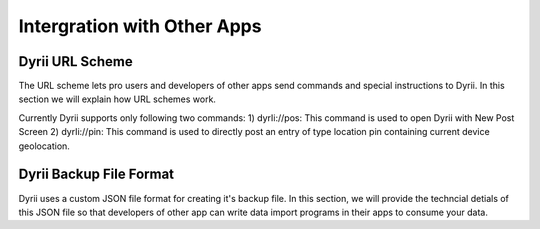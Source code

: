 
========
Intergration with Other Apps
========

Dyrii URL Scheme
--------
The URL scheme lets pro users and developers of other apps send commands and special instructions to Dyrii. In this section we will explain how URL schemes work.

Currently Dyrii supports only following two commands:
1) dyrIi://pos: This command is used to open Dyrii with New Post Screen
2) dyrIi://pin: This command is used to directly post an entry of type location pin containing current device geolocation.


Dyrii Backup File Format
--------
Dyrii uses a custom JSON file format for creating it's backup file. In this section, we will provide the techncial detials of this JSON file so that developers of other app can write data import programs in their apps to consume your data.

